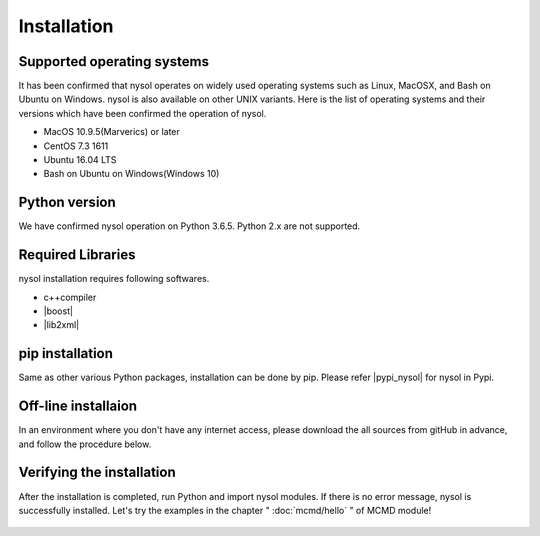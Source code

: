 Installation
==================

Supported operating systems
-----------------------------------
It has been confirmed that nysol operates on widely used operating systems such as Linux, MacOSX, and Bash on Ubuntu on Windows. 
nysol is also available on other UNIX variants. Here is the list of operating systems and their versions which have been confirmed the operation of nysol.

* MacOS 10.9.5(Marverics) or later
* CentOS 7.3 1611
* Ubuntu 16.04 LTS
* Bash on Ubuntu on Windows(Windows 10)

Python version
-----------------------
We have confirmed nysol operation on Python 3.6.5. 
Python 2.x are not supported.

Required Libraries
-----------------------
nysol installation requires following softwares.

* c++compiler
* |boost|
* |lib2xml|

.. |boost| raw:: html

  <a href="http://www.boost.org/" target="_blank">boost C++ library</a>

.. |lib2xml| raw:: html

  <a href="http://xmlsoft.org/" target="_blank">lib2xml library</a>

pip installation
-------------------------------------
Same as other various Python packages, installation can be done by pip. Please refer 
|pypi_nysol| for nysol in Pypi.

  .. code-block:: bash
    :linenos:
    :caption: Installation on MAC OS
    :name: install_pip_mac

    $ brew install boost
    $ pip install nysol

  .. code-block:: bash
    :linenos:
    :caption: Installation on CentOS
    :name: install_pip_centos

    $ sudo yum install boost-devel
    $ sudo yum install libxml2-devel
    $ pip install nysol

  .. code-block:: bash
    :linenos:
    :caption: Installation on Ubuntu,Bash on Windows
    :name: install_pip_bow

    $ sudo apt-get install libboost-all-dev
    $ sudo apt-get install libxml2-dev
    $ pip install nysol
    # Set path of shared Libraries
    # If you need to set up every time you boot, write in bash_profile(It will not be activate until you log-in again.)
    $ export LD_LIBRARY_PATH=/usr/local/lib

  .. |pypi_nysol| raw:: html

    <a href="https://test.pypi.org/project/nysol" target="_blank">https://test.pypi.org/project/nysol</a>

Off-line installaion
-------------------------------------
In an environment where you don't have any internet access, please download the all sources from gitHub in advance, and follow the procedure below.

  .. code-block:: bash
    :linenos:
    :caption: nysol download and off-line installation
    :name: custAmount

    # Download(clone) the all sources in an online environment from the gitHub below.
    $ git clone https://github.com/nysol/nysol_python.git
    # move nysol_python directory in an off-line environment and install as follows.
    $ cd nysol_python
    $ pip install .

Verifying the installation
-------------------------------------
After the installation is completed, run Python and import nysol modules. If there is no error message, nysol is successfully installed. Let's try the examples in the chapter " :doc:`mcmd/hello` " of MCMD module!

  .. code-block:: bash
    :linenos:
    :caption: import modules
    :name: install_import

    $ python
    Python 3.6.5 (default, Apr  4 2018, 11:29:29) 
    [GCC 4.2.1 Compatible Apple LLVM 9.0.0 (clang-900.0.39.2)] on darwin
    Type "help", "copyright", "credits" or "license" for more information.
    >>> import nysol.mcmd as nm # import mcmd module
    >>> import nysol.take as tk # import take module

